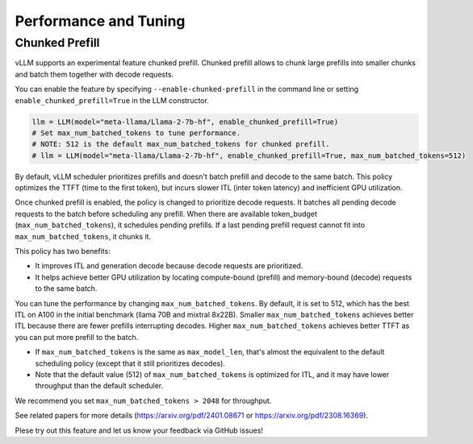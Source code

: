 .. _performance:

Performance and Tuning
======================

Chunked Prefill
---------------
vLLM supports an experimental feature chunked prefill. Chunked prefill allows to chunk large prefills into smaller chunks and batch them together with decode requests.

You can enable the feature by specifying ``--enable-chunked-prefill`` in the command line or setting ``enable_chunked_prefill=True`` in the LLM constructor.

.. code-block:: python

    llm = LLM(model="meta-llama/Llama-2-7b-hf", enable_chunked_prefill=True)
    # Set max_num_batched_tokens to tune performance.
    # NOTE: 512 is the default max_num_batched_tokens for chunked prefill.
    # llm = LLM(model="meta-llama/Llama-2-7b-hf", enable_chunked_prefill=True, max_num_batched_tokens=512)

By default, vLLM scheduler prioritizes prefills and doesn't batch prefill and decode to the same batch.
This policy optimizes the TTFT (time to the first token), but incurs slower ITL (inter token latency) and inefficient GPU utilization.

Once chunked prefill is enabled, the policy is changed to prioritize decode requests.
It batches all pending decode requests to the batch before scheduling any prefill.
When there are available token_budget (``max_num_batched_tokens``), it schedules pending prefills.
If a last pending prefill request cannot fit into ``max_num_batched_tokens``, it chunks it.

This policy has two benefits:

- It improves ITL and generation decode because decode requests are prioritized.
- It helps achieve better GPU utilization by locating compute-bound (prefill) and memory-bound (decode) requests to the same batch.

You can tune the performance by changing ``max_num_batched_tokens``.
By default, it is set to 512, which has the best ITL on A100 in the initial benchmark (llama 70B and mixtral 8x22B).
Smaller ``max_num_batched_tokens`` achieves better ITL because there are fewer prefills interrupting decodes.
Higher ``max_num_batched_tokens`` achieves better TTFT as you can put more prefill to the batch.

- If ``max_num_batched_tokens`` is the same as ``max_model_len``, that's almost the equivalent to the default scheduling policy (except that it still prioritizes decodes).
- Note that the default value (512) of ``max_num_batched_tokens`` is optimized for ITL, and it may have lower throughput than the default scheduler.

We recommend you set ``max_num_batched_tokens > 2048`` for throughput.

See related papers for more details (https://arxiv.org/pdf/2401.08671 or https://arxiv.org/pdf/2308.16369).

Plese try out this feature and let us know your feedback via GitHub issues!
